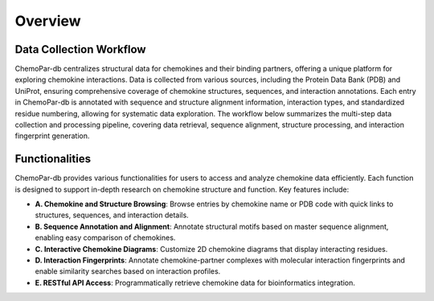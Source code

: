 Overview
==============================

Data Collection Workflow
------------------------
ChemoPar-db centralizes structural data for chemokines and their binding partners, offering a unique platform for exploring chemokine interactions. Data is collected from various sources, including the Protein Data Bank (PDB) and UniProt, ensuring comprehensive coverage of chemokine structures, sequences, and interaction annotations.
Each entry in ChemoPar-db is annotated with sequence and structure alignment information, interaction types, and standardized residue numbering, allowing for systematic data exploration. The workflow below summarizes the multi-step data collection and processing pipeline, covering data retrieval, sequence alignment, structure processing, and interaction fingerprint generation.

.. image:: images/chemopardb_data_collection.png
   :width: 700
   :alt: ChemoPar-db Data Collection Workflow

Functionalities
---------------
ChemoPar-db provides various functionalities for users to access and analyze chemokine data efficiently. Each function is designed to support in-depth research on chemokine structure and function. Key features include:

- **A. Chemokine and Structure Browsing**: Browse entries by chemokine name or PDB code with quick links to structures, sequences, and interaction details.
- **B. Sequence Annotation and Alignment**: Annotate structural motifs based on master sequence alignment, enabling easy comparison of chemokines.
- **C. Interactive Chemokine Diagrams**: Customize 2D chemokine diagrams that display interacting residues.
- **D. Interaction Fingerprints**: Annotate chemokine-partner complexes with molecular interaction fingerprints and enable similarity searches based on interaction profiles.
- **E. RESTful API Access**: Programmatically retrieve chemokine data for bioinformatics integration.

.. image:: images/chemopardb_functionalities.png
   :width: 700
   :alt: Functionalities snapshot of ChemoPar-db

